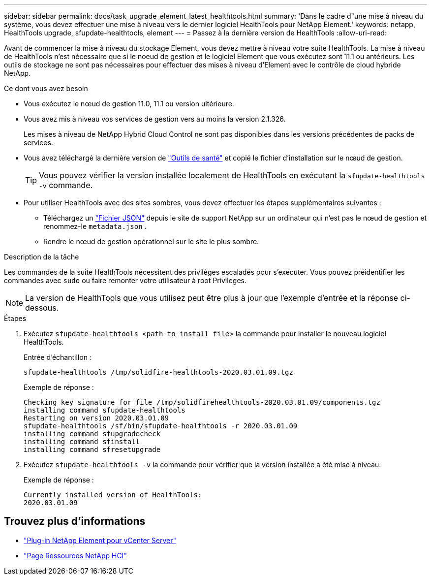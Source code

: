 ---
sidebar: sidebar 
permalink: docs/task_upgrade_element_latest_healthtools.html 
summary: 'Dans le cadre d"une mise à niveau du système, vous devez effectuer une mise à niveau vers le dernier logiciel HealthTools pour NetApp Element.' 
keywords: netapp, HealthTools upgrade, sfupdate-healthtools, element 
---
= Passez à la dernière version de HealthTools
:allow-uri-read: 


[role="lead"]
Avant de commencer la mise à niveau du stockage Element, vous devez mettre à niveau votre suite HealthTools. La mise à niveau de HealthTools n'est nécessaire que si le noeud de gestion et le logiciel Element que vous exécutez sont 11.1 ou antérieurs. Les outils de stockage ne sont pas nécessaires pour effectuer des mises à niveau d'Element avec le contrôle de cloud hybride NetApp.

.Ce dont vous avez besoin
* Vous exécutez le nœud de gestion 11.0, 11.1 ou version ultérieure.
* Vous avez mis à niveau vos services de gestion vers au moins la version 2.1.326.
+
Les mises à niveau de NetApp Hybrid Cloud Control ne sont pas disponibles dans les versions précédentes de packs de services.

* Vous avez téléchargé la dernière version de https://mysupport.netapp.com/site/products/all/details/element-healthtools/downloads-tab["Outils de santé"^] et copié le fichier d'installation sur le nœud de gestion.
+

TIP: Vous pouvez vérifier la version installée localement de HealthTools en exécutant la `sfupdate-healthtools -v` commande.

* Pour utiliser HealthTools avec des sites sombres, vous devez effectuer les étapes supplémentaires suivantes :
+
** Téléchargez un link:https://library.netapp.com/ecm/ecm_get_file/ECMLP2840740["Fichier JSON"^] depuis le site de support NetApp sur un ordinateur qui n'est pas le nœud de gestion et renommez-le `metadata.json` .
** Rendre le nœud de gestion opérationnel sur le site le plus sombre.




.Description de la tâche
Les commandes de la suite HealthTools nécessitent des privilèges escaladés pour s'exécuter. Vous pouvez préidentifier les commandes avec `sudo` ou faire remonter votre utilisateur à root Privileges.


NOTE: La version de HealthTools que vous utilisez peut être plus à jour que l'exemple d'entrée et la réponse ci-dessous.

.Étapes
. Exécutez `sfupdate-healthtools <path to install file>` la commande pour installer le nouveau logiciel HealthTools.
+
Entrée d'échantillon :

+
[listing]
----
sfupdate-healthtools /tmp/solidfire-healthtools-2020.03.01.09.tgz
----
+
Exemple de réponse :

+
[listing]
----
Checking key signature for file /tmp/solidfirehealthtools-2020.03.01.09/components.tgz
installing command sfupdate-healthtools
Restarting on version 2020.03.01.09
sfupdate-healthtools /sf/bin/sfupdate-healthtools -r 2020.03.01.09
installing command sfupgradecheck
installing command sfinstall
installing command sfresetupgrade
----
. Exécutez `sfupdate-healthtools -v` la commande pour vérifier que la version installée a été mise à niveau.
+
Exemple de réponse :

+
[listing]
----
Currently installed version of HealthTools:
2020.03.01.09
----


[discrete]
== Trouvez plus d'informations

* https://docs.netapp.com/us-en/vcp/index.html["Plug-in NetApp Element pour vCenter Server"^]
* https://www.netapp.com/hybrid-cloud/hci-documentation/["Page Ressources NetApp HCI"^]

